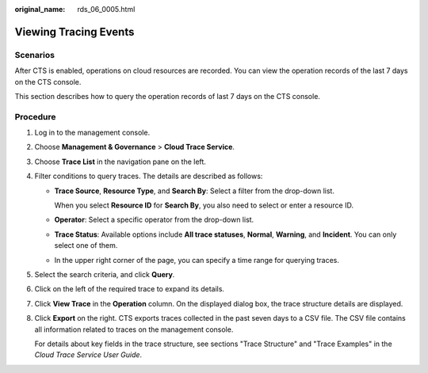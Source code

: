 :original_name: rds_06_0005.html

.. _rds_06_0005:

Viewing Tracing Events
======================

Scenarios
---------

After CTS is enabled, operations on cloud resources are recorded. You can view the operation records of the last 7 days on the CTS console.

This section describes how to query the operation records of last 7 days on the CTS console.

Procedure
---------

#. Log in to the management console.

#. Choose **Management & Governance** > **Cloud Trace Service**.

#. Choose **Trace List** in the navigation pane on the left.

#. Filter conditions to query traces. The details are described as follows:

   -  **Trace Source**, **Resource Type**, and **Search By**: Select a filter from the drop-down list.

      When you select **Resource ID** for **Search By**, you also need to select or enter a resource ID.

   -  **Operator**: Select a specific operator from the drop-down list.

   -  **Trace Status**: Available options include **All trace statuses**, **Normal**, **Warning**, and **Incident**. You can only select one of them.

   -  In the upper right corner of the page, you can specify a time range for querying traces.

#. Select the search criteria, and click **Query**.

#. Click |image1| on the left of the required trace to expand its details.

#. Click **View Trace** in the **Operation** column. On the displayed dialog box, the trace structure details are displayed.

#. Click **Export** on the right. CTS exports traces collected in the past seven days to a CSV file. The CSV file contains all information related to traces on the management console.

   For details about key fields in the trace structure, see sections "Trace Structure" and "Trace Examples" in the *Cloud Trace Service User Guide*.

.. |image1| image:: /_static/images/en-us_image_0000001744733634.png
